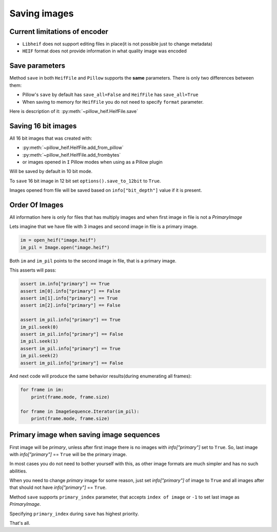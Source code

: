 .. _saving-images:

Saving images
=============

Current limitations of encoder
""""""""""""""""""""""""""""""

* ``Libheif`` does not support editing files in place(it is not possible just to change metadata)
* ``HEIF`` format does not provide information in what quality image was encoded


.. _save-parameters:

Save parameters
"""""""""""""""

Method ``save`` in both ``HeifFile`` and ``Pillow`` supports the **same** parameters.
There is only two differences between them:

* Pillow's ``save`` by default has ``save_all=False`` and ``HeifFile`` has ``save_all=True``
* When saving to memory for ``HeifFile`` you do not need to specify ``format`` parameter.

Here is description of it: :py:meth:`~pillow_heif.HeifFile.save`

.. _saving-16bit:

Saving 16 bit images
""""""""""""""""""""

All 16 bit images that was created with:

* :py:meth:`~pillow_heif.HeifFile.add_from_pillow`
* :py:meth:`~pillow_heif.HeifFile.add_frombytes`
* or images opened in ``I`` Pillow modes when using as a Pillow plugin

Will be saved by default in 10 bit mode.

To ``save`` 16 bit image in 12 bit set ``options().save_to_12bit`` to ``True``.

Images opened from file will be saved based on ``info["bit_depth"]`` value if it is present.

.. _order-of-images:

Order Of Images
"""""""""""""""

All information here is only for files that has multiply images and when first image in file is not a `PrimaryImage`

Lets imagine that we have file with 3 images and second image in file is a primary image.

.. code-block:: python

    im = open_heif("image.heif")
    im_pil = Image.open("image.heif")

Both ``im`` and ``im_pil`` points to the second image in file, that is a primary image.

This asserts will pass:

.. code-block:: python

    assert im.info["primary"] == True
    assert im[0].info["primary"] == False
    assert im[1].info["primary"] == True
    assert im[2].info["primary"] == False

    assert im_pil.info["primary"] == True
    im_pil.seek(0)
    assert im_pil.info["primary"] == False
    im_pil.seek(1)
    assert im_pil.info["primary"] == True
    im_pil.seek(2)
    assert im_pil.info["primary"] == False

And next code will produce the same behavior results(during enumerating all frames):

.. code-block:: python

    for frame in im:
        print(frame.mode, frame.size)

    for frame in ImageSequence.Iterator(im_pil):
        print(frame.mode, frame.size)

Primary image when saving image sequences
"""""""""""""""""""""""""""""""""""""""""

First image will be `primary`, unless after first image there is no images with `info["primary"]` set to ``True``.
So, last image with `info["primary"]` == ``True`` will be the primary image.

In most cases you do not need to bother yourself with this, as other image formats are much simpler and has no such abilities.

When you need to change `primary` image for some reason, just set `info["primary"]` of image to ``True``
and all images after that should not have `info["primary"]` == ``True``.

Method ``save`` supports ``primary_index`` parameter, that accepts ``index of image`` or ``-1`` to set last image as `PrimaryImage`.

Specifying ``primary_index`` during ``save`` has highest priority.

That's all.
